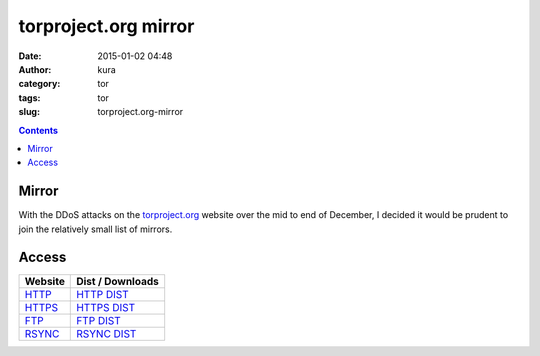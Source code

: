 torproject.org mirror
#####################
:date: 2015-01-02 04:48
:author: kura
:category: tor
:tags: tor
:slug: torproject.org-mirror

.. contents::

Mirror
======

With the DDoS attacks on the `torproject.org <https://www.torproject.org>`_
website over the mid to end of December, I decided it would be prudent to join
the relatively small list of mirrors.

Access
======

+---------+------------------+
| Website | Dist / Downloads |
+=========+==================+
| HTTP_   | `HTTP DIST`_     |
+---------+------------------+
| HTTPS_  | `HTTPS DIST`_    |
+---------+------------------+
| FTP_    | `FTP DIST`_      |
+---------+------------------+
| RSYNC_  | `RSYNC DIST`_    |
+---------+------------------+

.. _HTTP: http://tor-mirror.kura.io/
.. _`HTTP DIST`: http://tor-mirror.kura.io/dist/
.. _HTTPS: https://tor-mirror.kura.io/
.. _`HTTPS DIST`: https://tor-mirror.kura.io/dist/
.. _FTP: ftp://tor-mirror.kura.io/
.. _`FTP DIST`: ftp://tor-mirror.kura.io/dist/
.. _RSYNC: rsync://tor-mirror.kura.io/torproject.org/
.. _`RSYNC DIST`: rsync://tor-mirror.kura.io/torproject.org/dist/
